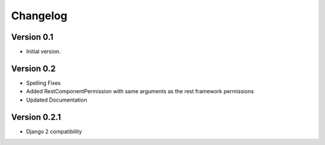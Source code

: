Changelog
=========

Version 0.1
-----------

- Initial version.

Version 0.2
-----------

- Spelling Fixes
- Added RestComponentPermission with same arguments as the rest framework permissions
- Updated Documentation

Version 0.2.1
-------------

- Django 2 compatibility
